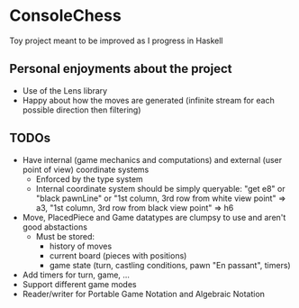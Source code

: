 * ConsoleChess
Toy project meant to be improved as I progress in Haskell

** Personal enjoyments about the project
- Use of the Lens library
- Happy about how the moves are generated (infinite stream for each possible direction then filtering)

** TODOs
+ Have internal (game mechanics and computations) and external (user point of view) coordinate systems
  - Enforced by the type system
  - Internal coordinate system should be simply queryable: "get e8" or "black pawnLine" or "1st column, 3rd row from white view point" => a3, "1st column, 3rd row from black view point" => h6
+ Move, PlacedPiece and Game datatypes are clumpsy to use and aren't good abstactions
  - Must be stored:
    + history of moves
    + current board (pieces with positions)
    + game state (turn, castling conditions, pawn "En passant", timers)
+ Add timers for turn, game, ...
+ Support different game modes
+ Reader/writer for Portable Game Notation and Algebraic Notation
